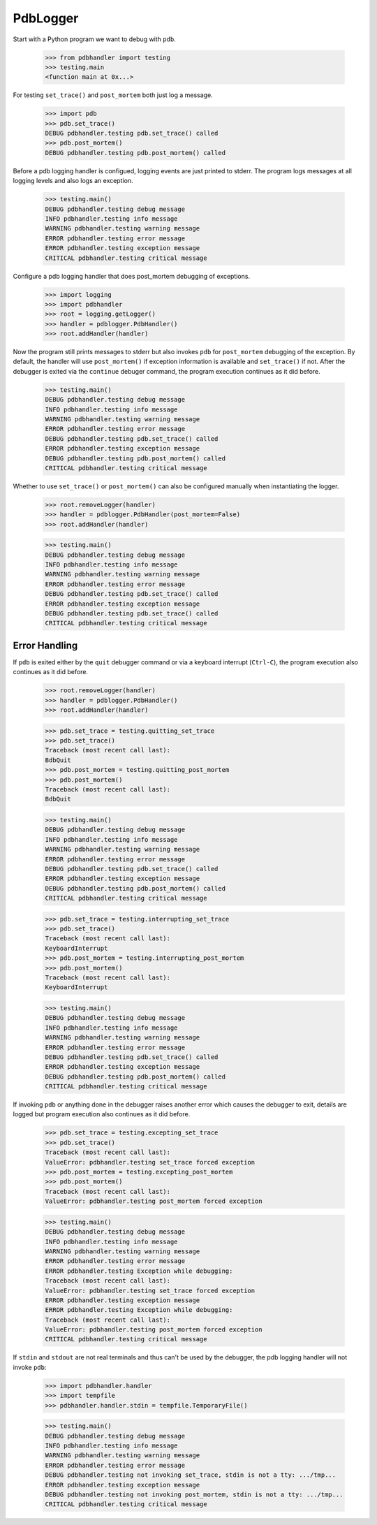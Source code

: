 .. -*-doctest-*-

=========
PdbLogger
=========

Start with a Python program we want to debug with ``pdb``.

    >>> from pdbhandler import testing
    >>> testing.main
    <function main at 0x...>

For testing ``set_trace()`` and ``post_mortem`` both just log a
message.

    >>> import pdb
    >>> pdb.set_trace()
    DEBUG pdbhandler.testing pdb.set_trace() called
    >>> pdb.post_mortem()
    DEBUG pdbhandler.testing pdb.post_mortem() called

Before a pdb logging handler is configued, logging events are just
printed to stderr.  The program logs messages at all logging levels
and also logs an exception.

    >>> testing.main()
    DEBUG pdbhandler.testing debug message
    INFO pdbhandler.testing info message
    WARNING pdbhandler.testing warning message
    ERROR pdbhandler.testing error message
    ERROR pdbhandler.testing exception message
    CRITICAL pdbhandler.testing critical message
    
Configure a pdb logging handler that does post_mortem debugging of
exceptions.

    >>> import logging
    >>> import pdbhandler
    >>> root = logging.getLogger()
    >>> handler = pdblogger.PdbHandler()
    >>> root.addHandler(handler)

Now the program still prints messages to stderr but also invokes
``pdb`` for ``post_mortem`` debugging of the exception.  By default,
the handler will use ``post_mortem()`` if exception information is
available and ``set_trace()`` if not.  After the debugger is exited
via the ``continue`` debuger command, the program execution continues
as it did before.

    >>> testing.main()
    DEBUG pdbhandler.testing debug message
    INFO pdbhandler.testing info message
    WARNING pdbhandler.testing warning message
    ERROR pdbhandler.testing error message
    DEBUG pdbhandler.testing pdb.set_trace() called
    ERROR pdbhandler.testing exception message
    DEBUG pdbhandler.testing pdb.post_mortem() called
    CRITICAL pdbhandler.testing critical message

Whether to use ``set_trace()`` or ``post_mortem()`` can also be
configured manually when instantiating the logger.

    >>> root.removeLogger(handler)
    >>> handler = pdblogger.PdbHandler(post_mortem=False)
    >>> root.addHandler(handler)

    >>> testing.main()
    DEBUG pdbhandler.testing debug message
    INFO pdbhandler.testing info message
    WARNING pdbhandler.testing warning message
    ERROR pdbhandler.testing error message
    DEBUG pdbhandler.testing pdb.set_trace() called
    ERROR pdbhandler.testing exception message
    DEBUG pdbhandler.testing pdb.set_trace() called
    CRITICAL pdbhandler.testing critical message


Error Handling
==============

If ``pdb`` is exited either by the ``quit`` debugger command or via a
keyboard interrupt (``Ctrl-C``), the program execution also continues
as it did before.

    >>> root.removeLogger(handler)
    >>> handler = pdblogger.PdbHandler()
    >>> root.addHandler(handler)

    >>> pdb.set_trace = testing.quitting_set_trace
    >>> pdb.set_trace()
    Traceback (most recent call last):
    BdbQuit
    >>> pdb.post_mortem = testing.quitting_post_mortem
    >>> pdb.post_mortem()
    Traceback (most recent call last):
    BdbQuit

    >>> testing.main()
    DEBUG pdbhandler.testing debug message
    INFO pdbhandler.testing info message
    WARNING pdbhandler.testing warning message
    ERROR pdbhandler.testing error message
    DEBUG pdbhandler.testing pdb.set_trace() called
    ERROR pdbhandler.testing exception message
    DEBUG pdbhandler.testing pdb.post_mortem() called
    CRITICAL pdbhandler.testing critical message

    >>> pdb.set_trace = testing.interrupting_set_trace
    >>> pdb.set_trace()
    Traceback (most recent call last):
    KeyboardInterrupt
    >>> pdb.post_mortem = testing.interrupting_post_mortem
    >>> pdb.post_mortem()
    Traceback (most recent call last):
    KeyboardInterrupt

    >>> testing.main()
    DEBUG pdbhandler.testing debug message
    INFO pdbhandler.testing info message
    WARNING pdbhandler.testing warning message
    ERROR pdbhandler.testing error message
    DEBUG pdbhandler.testing pdb.set_trace() called
    ERROR pdbhandler.testing exception message
    DEBUG pdbhandler.testing pdb.post_mortem() called
    CRITICAL pdbhandler.testing critical message

If invoking ``pdb`` or anything done in the debugger raises another
error which causes the debugger to exit, details are logged but
program execution also continues as it did before.

    >>> pdb.set_trace = testing.excepting_set_trace
    >>> pdb.set_trace()
    Traceback (most recent call last):
    ValueError: pdbhandler.testing set_trace forced exception
    >>> pdb.post_mortem = testing.excepting_post_mortem
    >>> pdb.post_mortem()
    Traceback (most recent call last):
    ValueError: pdbhandler.testing post_mortem forced exception

    >>> testing.main()
    DEBUG pdbhandler.testing debug message
    INFO pdbhandler.testing info message
    WARNING pdbhandler.testing warning message
    ERROR pdbhandler.testing error message
    ERROR pdbhandler.testing Exception while debugging:
    Traceback (most recent call last):
    ValueError: pdbhandler.testing set_trace forced exception
    ERROR pdbhandler.testing exception message
    ERROR pdbhandler.testing Exception while debugging:
    Traceback (most recent call last):
    ValueError: pdbhandler.testing post_mortem forced exception
    CRITICAL pdbhandler.testing critical message

If ``stdin`` and ``stdout`` are not real terminals and thus can't be
used by the debugger, the pdb logging handler will not invoke ``pdb``:

    >>> import pdbhandler.handler
    >>> import tempfile
    >>> pdbhandler.handler.stdin = tempfile.TemporaryFile()

    >>> testing.main()
    DEBUG pdbhandler.testing debug message
    INFO pdbhandler.testing info message
    WARNING pdbhandler.testing warning message
    ERROR pdbhandler.testing error message
    DEBUG pdbhandler.testing not invoking set_trace, stdin is not a tty: .../tmp...
    ERROR pdbhandler.testing exception message
    DEBUG pdbhandler.testing not invoking post_mortem, stdin is not a tty: .../tmp...
    CRITICAL pdbhandler.testing critical message
